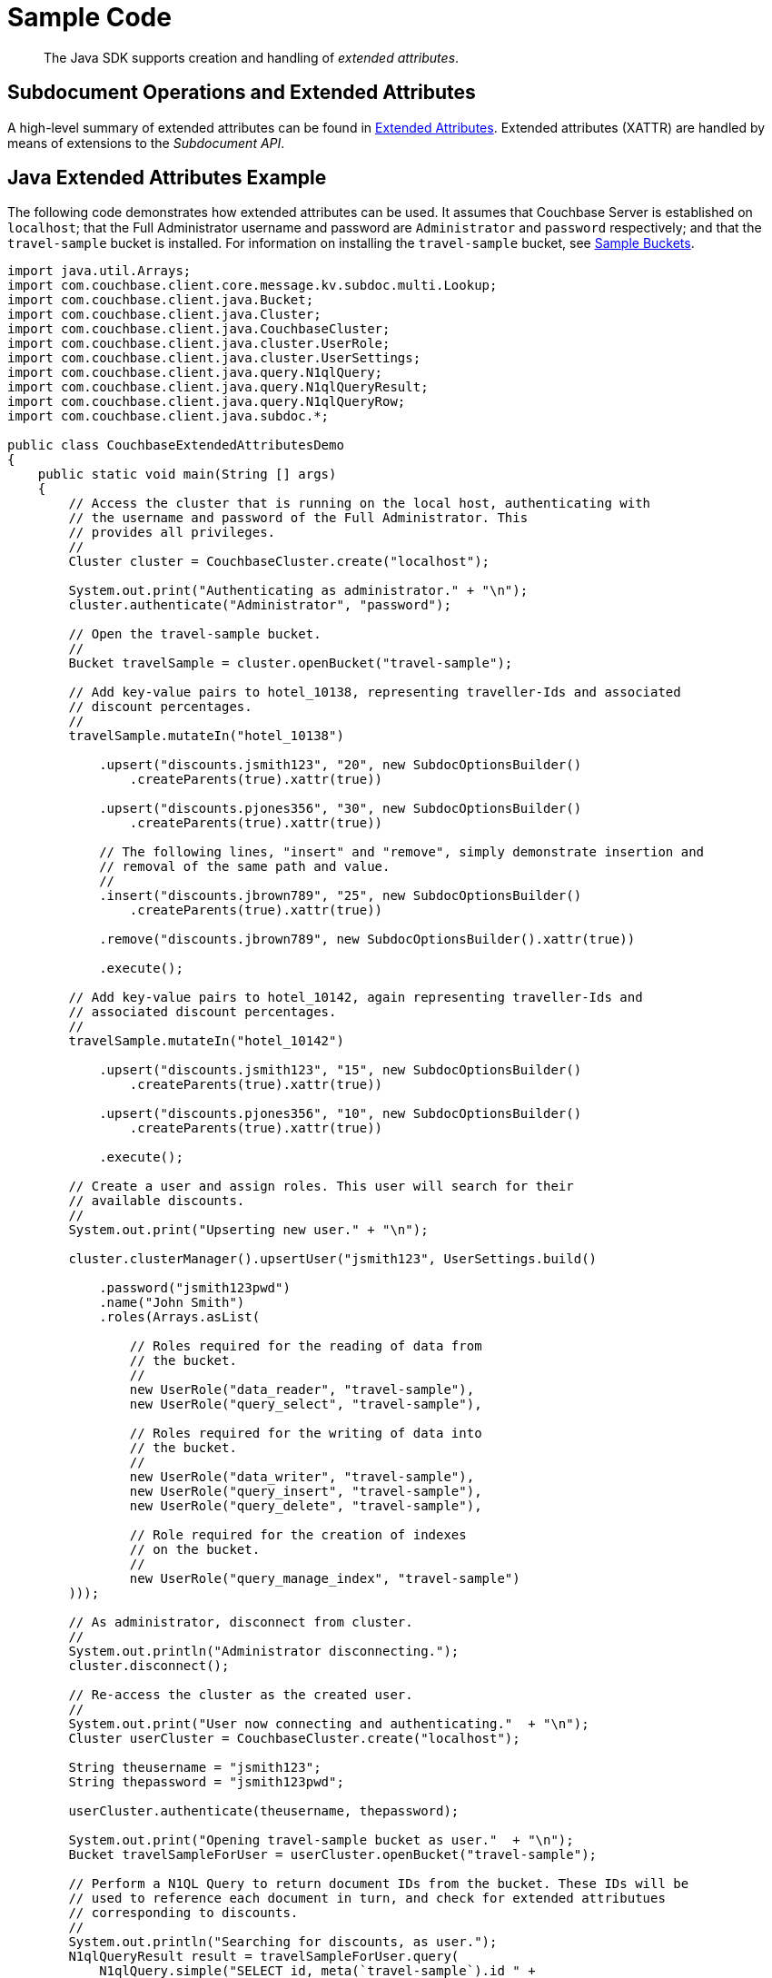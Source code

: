 = Sample Code

[abstract]
The Java SDK supports creation and handling of _extended attributes_.

== Subdocument Operations and Extended Attributes

A high-level summary of extended attributes can be found in xref:sdk-xattr-overview.adoc[Extended Attributes].
Extended attributes (XATTR) are handled by means of extensions to the _Subdocument API_.

== Java Extended Attributes Example

The following code demonstrates how extended attributes can be used.
It assumes that Couchbase Server is established on `localhost`; that the Full Administrator username and password are `Administrator` and `password` respectively; and that the `travel-sample` bucket is installed.
For information on installing the `travel-sample` bucket, see xref:6.0@server:manage:manage-settings/install-sample-buckets.adoc[Sample Buckets].

[source,java]
----
import java.util.Arrays;
import com.couchbase.client.core.message.kv.subdoc.multi.Lookup;
import com.couchbase.client.java.Bucket;
import com.couchbase.client.java.Cluster;
import com.couchbase.client.java.CouchbaseCluster;
import com.couchbase.client.java.cluster.UserRole;
import com.couchbase.client.java.cluster.UserSettings;
import com.couchbase.client.java.query.N1qlQuery;
import com.couchbase.client.java.query.N1qlQueryResult;
import com.couchbase.client.java.query.N1qlQueryRow;
import com.couchbase.client.java.subdoc.*;

public class CouchbaseExtendedAttributesDemo
{
    public static void main(String [] args)
    {
        // Access the cluster that is running on the local host, authenticating with
        // the username and password of the Full Administrator. This
        // provides all privileges.
        //
        Cluster cluster = CouchbaseCluster.create("localhost");

        System.out.print("Authenticating as administrator." + "\n");
        cluster.authenticate("Administrator", "password");

        // Open the travel-sample bucket.
        //
        Bucket travelSample = cluster.openBucket("travel-sample");

        // Add key-value pairs to hotel_10138, representing traveller-Ids and associated
        // discount percentages.
        //
        travelSample.mutateIn("hotel_10138")

            .upsert("discounts.jsmith123", "20", new SubdocOptionsBuilder()
                .createParents(true).xattr(true))

            .upsert("discounts.pjones356", "30", new SubdocOptionsBuilder()
                .createParents(true).xattr(true))

            // The following lines, "insert" and "remove", simply demonstrate insertion and
            // removal of the same path and value.
            //
            .insert("discounts.jbrown789", "25", new SubdocOptionsBuilder()
                .createParents(true).xattr(true))

            .remove("discounts.jbrown789", new SubdocOptionsBuilder().xattr(true))

            .execute();

        // Add key-value pairs to hotel_10142, again representing traveller-Ids and
        // associated discount percentages.
        //
        travelSample.mutateIn("hotel_10142")

            .upsert("discounts.jsmith123", "15", new SubdocOptionsBuilder()
                .createParents(true).xattr(true))

            .upsert("discounts.pjones356", "10", new SubdocOptionsBuilder()
                .createParents(true).xattr(true))

            .execute();

        // Create a user and assign roles. This user will search for their
        // available discounts.
        //
        System.out.print("Upserting new user." + "\n");

        cluster.clusterManager().upsertUser("jsmith123", UserSettings.build()

            .password("jsmith123pwd")
            .name("John Smith")
            .roles(Arrays.asList(

                // Roles required for the reading of data from
                // the bucket.
                //
                new UserRole("data_reader", "travel-sample"),
                new UserRole("query_select", "travel-sample"),

                // Roles required for the writing of data into
                // the bucket.
                //
                new UserRole("data_writer", "travel-sample"),
                new UserRole("query_insert", "travel-sample"),
                new UserRole("query_delete", "travel-sample"),

                // Role required for the creation of indexes
                // on the bucket.
                //
                new UserRole("query_manage_index", "travel-sample")
        )));

        // As administrator, disconnect from cluster.
        //
        System.out.println("Administrator disconnecting.");
        cluster.disconnect();

        // Re-access the cluster as the created user.
        //
        System.out.print("User now connecting and authenticating."  + "\n");
        Cluster userCluster = CouchbaseCluster.create("localhost");

        String theusername = "jsmith123";
        String thepassword = "jsmith123pwd";

        userCluster.authenticate(theusername, thepassword);

        System.out.print("Opening travel-sample bucket as user."  + "\n");
        Bucket travelSampleForUser = userCluster.openBucket("travel-sample");

        // Perform a N1QL Query to return document IDs from the bucket. These IDs will be
        // used to reference each document in turn, and check for extended attributues
        // corresponding to discounts.
        //
        System.out.println("Searching for discounts, as user.");
        N1qlQueryResult result = travelSampleForUser.query(
            N1qlQuery.simple("SELECT id, meta(`travel-sample`).id " +
                "AS docID FROM `travel-sample`")
        );

        // Get the docID of each document returned, and use the ID to determine whether
        // the extended attribute exists.
        //
        String theId = "";
        String resultsReturned = "";
        String searchPath = "discounts." + theusername;

        for (N1qlQueryRow row : result)
        {
            // Get the docID of the current document.
            //
            theId = row.value().getString("docID");

            // Determine whether a hotel-discount has been applied to this user.
            //
            DocumentFragment<Lookup> whetherDiscountExistsForUser =
                travelSampleForUser.lookupIn(theId) .exists(searchPath,
                    new SubdocOptionsBuilder().xattr(true)).execute();

            // If so, get the discount-percentage.
            //
            if (whetherDiscountExistsForUser.content(searchPath, Boolean.class))
            {
                DocumentFragment<Lookup> percentageValueOfDiscount =
                    travelSampleForUser.lookupIn(theId).get(searchPath,
                        new SubdocOptionsBuilder().xattr(true)).execute();

                // If the percentage-value is greater than 15, include the document in the
                // results to be returned.
                //
                if (Integer.parseInt(percentageValueOfDiscount.content(searchPath,
                        String.class)) > 15)
                {
                    resultsReturned = resultsReturned + '\n' + travelSampleForUser.get(theId);
                }
            }
        }

        // Display the results, which features only hotels offering more than a 15% discount
        // to the current user.
        //
        System.out.println("Results returned are: " + resultsReturned);

        // Disconnect user from the cluster.
        //
        userCluster.disconnect();
    }
}
----

== Virtual Extended Attributes Example

Using the subdocument API, xref:sdk-xattr-overview.adoc#_virtual_extended_attributes[Virtual XATTR] can be used to fetch metadata about a document, via the `$document` virtual XATTR.
A common use case is discovering documentation expiry data, or TTL:

[source,java]
----
import java.text.SimpleDateFormat;
import java.util.Date;
 
import com.couchbase.client.core.message.kv.subdoc.multi.Lookup;
import com.couchbase.client.java.Bucket;
import com.couchbase.client.java.Cluster;
import com.couchbase.client.java.CouchbaseCluster;
import com.couchbase.client.java.subdoc.*;
 
public class GetTTL
{
    public static void main(String [] args)
    {
        // Access the cluster that is running on the local host, authenticating with
        // the username and password of the Full Administrator. This
        // provides all privileges.
        //
        Cluster cluster = CouchbaseCluster.create("localhost");
        cluster.authenticate("test", "password");
        Bucket test = cluster.openBucket("test");
 
        String key = "Perry";
 
        DocumentFragment<Lookup> click = test.lookupIn(key).get("click").execute();
        System.out.println("Click: " + click.content("click"));
 
        DocumentFragment<Lookup> ttl = test.lookupIn(key).get("$document.exptime", new SubdocOptionsBuilder().xattr(true)).execute();
        System.out.println("ttl: " + ttl.content("$document.exptime"));
 
        test.touch(key, 300);
 
        ttl = test.lookupIn(key).get("$document.exptime", new SubdocOptionsBuilder().xattr(true)).execute();
        SimpleDateFormat sdf = new SimpleDateFormat("yyyy/MM/dd HH:mm.ss");
        System.out.println("ttl: " + sdf.format(new Date(ttl.content("$document.exptime", int.class))));
 
        test.touch(key, 0);
 
        //Multiple paths can be access at once via subdoc. It's limited to 16 paths and xattrs have to be frist
        DocumentFragment<Lookup> mutlisubpath = test.lookupIn(key).get("$document.exptime", new SubdocOptionsBuilder().xattr(true))
                                                                  .get("$document.value_bytes", new SubdocOptionsBuilder().xattr(true))
                                                                  .get("click")
                                                                  .execute();
 
        System.out.print("\n\n");
        System.out.println("Click: " + mutlisubpath.content("click"));
        System.out.println("ttl  : " + mutlisubpath.content("$document.exptime"));
        System.out.println("Size : " + mutlisubpath.content("$document.value_bytes"));
 
    }
}
----
